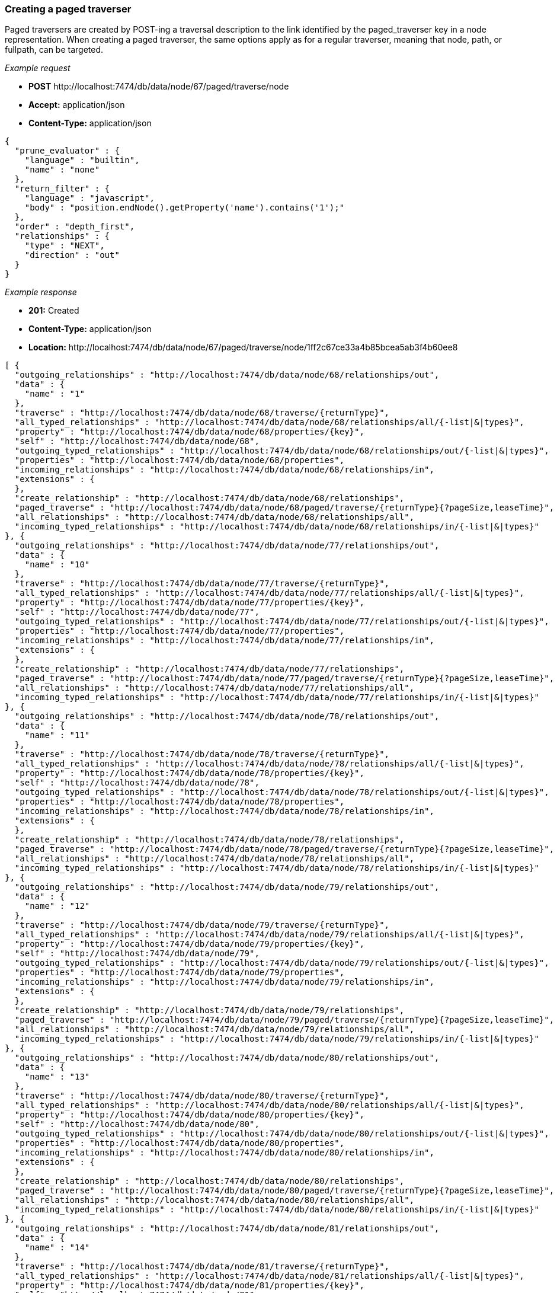 [[rest-api-creating-a-paged-traverser]]
=== Creating a paged traverser ===

Paged traversers are created by +POST+-ing a
traversal description to the link identified by the +paged_traverser+ key
in a node representation. When creating a paged traverser, the same
options apply as for a regular traverser, meaning that +node+, +path+,
or +fullpath+, can be targeted.


_Example request_

* *+POST+*  +http://localhost:7474/db/data/node/67/paged/traverse/node+
* *+Accept:+* +application/json+
* *+Content-Type:+* +application/json+
[source,javascript]
----
{
  "prune_evaluator" : {
    "language" : "builtin",
    "name" : "none"
  },
  "return_filter" : {
    "language" : "javascript",
    "body" : "position.endNode().getProperty('name').contains('1');"
  },
  "order" : "depth_first",
  "relationships" : {
    "type" : "NEXT",
    "direction" : "out"
  }
}
----


_Example response_

* *+201:+* +Created+
* *+Content-Type:+* +application/json+
* *+Location:+* +http://localhost:7474/db/data/node/67/paged/traverse/node/1ff2c67ce33a4b85bcea5ab3f4b60ee8+
[source,javascript]
----
[ {
  "outgoing_relationships" : "http://localhost:7474/db/data/node/68/relationships/out",
  "data" : {
    "name" : "1"
  },
  "traverse" : "http://localhost:7474/db/data/node/68/traverse/{returnType}",
  "all_typed_relationships" : "http://localhost:7474/db/data/node/68/relationships/all/{-list|&|types}",
  "property" : "http://localhost:7474/db/data/node/68/properties/{key}",
  "self" : "http://localhost:7474/db/data/node/68",
  "outgoing_typed_relationships" : "http://localhost:7474/db/data/node/68/relationships/out/{-list|&|types}",
  "properties" : "http://localhost:7474/db/data/node/68/properties",
  "incoming_relationships" : "http://localhost:7474/db/data/node/68/relationships/in",
  "extensions" : {
  },
  "create_relationship" : "http://localhost:7474/db/data/node/68/relationships",
  "paged_traverse" : "http://localhost:7474/db/data/node/68/paged/traverse/{returnType}{?pageSize,leaseTime}",
  "all_relationships" : "http://localhost:7474/db/data/node/68/relationships/all",
  "incoming_typed_relationships" : "http://localhost:7474/db/data/node/68/relationships/in/{-list|&|types}"
}, {
  "outgoing_relationships" : "http://localhost:7474/db/data/node/77/relationships/out",
  "data" : {
    "name" : "10"
  },
  "traverse" : "http://localhost:7474/db/data/node/77/traverse/{returnType}",
  "all_typed_relationships" : "http://localhost:7474/db/data/node/77/relationships/all/{-list|&|types}",
  "property" : "http://localhost:7474/db/data/node/77/properties/{key}",
  "self" : "http://localhost:7474/db/data/node/77",
  "outgoing_typed_relationships" : "http://localhost:7474/db/data/node/77/relationships/out/{-list|&|types}",
  "properties" : "http://localhost:7474/db/data/node/77/properties",
  "incoming_relationships" : "http://localhost:7474/db/data/node/77/relationships/in",
  "extensions" : {
  },
  "create_relationship" : "http://localhost:7474/db/data/node/77/relationships",
  "paged_traverse" : "http://localhost:7474/db/data/node/77/paged/traverse/{returnType}{?pageSize,leaseTime}",
  "all_relationships" : "http://localhost:7474/db/data/node/77/relationships/all",
  "incoming_typed_relationships" : "http://localhost:7474/db/data/node/77/relationships/in/{-list|&|types}"
}, {
  "outgoing_relationships" : "http://localhost:7474/db/data/node/78/relationships/out",
  "data" : {
    "name" : "11"
  },
  "traverse" : "http://localhost:7474/db/data/node/78/traverse/{returnType}",
  "all_typed_relationships" : "http://localhost:7474/db/data/node/78/relationships/all/{-list|&|types}",
  "property" : "http://localhost:7474/db/data/node/78/properties/{key}",
  "self" : "http://localhost:7474/db/data/node/78",
  "outgoing_typed_relationships" : "http://localhost:7474/db/data/node/78/relationships/out/{-list|&|types}",
  "properties" : "http://localhost:7474/db/data/node/78/properties",
  "incoming_relationships" : "http://localhost:7474/db/data/node/78/relationships/in",
  "extensions" : {
  },
  "create_relationship" : "http://localhost:7474/db/data/node/78/relationships",
  "paged_traverse" : "http://localhost:7474/db/data/node/78/paged/traverse/{returnType}{?pageSize,leaseTime}",
  "all_relationships" : "http://localhost:7474/db/data/node/78/relationships/all",
  "incoming_typed_relationships" : "http://localhost:7474/db/data/node/78/relationships/in/{-list|&|types}"
}, {
  "outgoing_relationships" : "http://localhost:7474/db/data/node/79/relationships/out",
  "data" : {
    "name" : "12"
  },
  "traverse" : "http://localhost:7474/db/data/node/79/traverse/{returnType}",
  "all_typed_relationships" : "http://localhost:7474/db/data/node/79/relationships/all/{-list|&|types}",
  "property" : "http://localhost:7474/db/data/node/79/properties/{key}",
  "self" : "http://localhost:7474/db/data/node/79",
  "outgoing_typed_relationships" : "http://localhost:7474/db/data/node/79/relationships/out/{-list|&|types}",
  "properties" : "http://localhost:7474/db/data/node/79/properties",
  "incoming_relationships" : "http://localhost:7474/db/data/node/79/relationships/in",
  "extensions" : {
  },
  "create_relationship" : "http://localhost:7474/db/data/node/79/relationships",
  "paged_traverse" : "http://localhost:7474/db/data/node/79/paged/traverse/{returnType}{?pageSize,leaseTime}",
  "all_relationships" : "http://localhost:7474/db/data/node/79/relationships/all",
  "incoming_typed_relationships" : "http://localhost:7474/db/data/node/79/relationships/in/{-list|&|types}"
}, {
  "outgoing_relationships" : "http://localhost:7474/db/data/node/80/relationships/out",
  "data" : {
    "name" : "13"
  },
  "traverse" : "http://localhost:7474/db/data/node/80/traverse/{returnType}",
  "all_typed_relationships" : "http://localhost:7474/db/data/node/80/relationships/all/{-list|&|types}",
  "property" : "http://localhost:7474/db/data/node/80/properties/{key}",
  "self" : "http://localhost:7474/db/data/node/80",
  "outgoing_typed_relationships" : "http://localhost:7474/db/data/node/80/relationships/out/{-list|&|types}",
  "properties" : "http://localhost:7474/db/data/node/80/properties",
  "incoming_relationships" : "http://localhost:7474/db/data/node/80/relationships/in",
  "extensions" : {
  },
  "create_relationship" : "http://localhost:7474/db/data/node/80/relationships",
  "paged_traverse" : "http://localhost:7474/db/data/node/80/paged/traverse/{returnType}{?pageSize,leaseTime}",
  "all_relationships" : "http://localhost:7474/db/data/node/80/relationships/all",
  "incoming_typed_relationships" : "http://localhost:7474/db/data/node/80/relationships/in/{-list|&|types}"
}, {
  "outgoing_relationships" : "http://localhost:7474/db/data/node/81/relationships/out",
  "data" : {
    "name" : "14"
  },
  "traverse" : "http://localhost:7474/db/data/node/81/traverse/{returnType}",
  "all_typed_relationships" : "http://localhost:7474/db/data/node/81/relationships/all/{-list|&|types}",
  "property" : "http://localhost:7474/db/data/node/81/properties/{key}",
  "self" : "http://localhost:7474/db/data/node/81",
  "outgoing_typed_relationships" : "http://localhost:7474/db/data/node/81/relationships/out/{-list|&|types}",
  "properties" : "http://localhost:7474/db/data/node/81/properties",
  "incoming_relationships" : "http://localhost:7474/db/data/node/81/relationships/in",
  "extensions" : {
  },
  "create_relationship" : "http://localhost:7474/db/data/node/81/relationships",
  "paged_traverse" : "http://localhost:7474/db/data/node/81/paged/traverse/{returnType}{?pageSize,leaseTime}",
  "all_relationships" : "http://localhost:7474/db/data/node/81/relationships/all",
  "incoming_typed_relationships" : "http://localhost:7474/db/data/node/81/relationships/in/{-list|&|types}"
}, {
  "outgoing_relationships" : "http://localhost:7474/db/data/node/82/relationships/out",
  "data" : {
    "name" : "15"
  },
  "traverse" : "http://localhost:7474/db/data/node/82/traverse/{returnType}",
  "all_typed_relationships" : "http://localhost:7474/db/data/node/82/relationships/all/{-list|&|types}",
  "property" : "http://localhost:7474/db/data/node/82/properties/{key}",
  "self" : "http://localhost:7474/db/data/node/82",
  "outgoing_typed_relationships" : "http://localhost:7474/db/data/node/82/relationships/out/{-list|&|types}",
  "properties" : "http://localhost:7474/db/data/node/82/properties",
  "incoming_relationships" : "http://localhost:7474/db/data/node/82/relationships/in",
  "extensions" : {
  },
  "create_relationship" : "http://localhost:7474/db/data/node/82/relationships",
  "paged_traverse" : "http://localhost:7474/db/data/node/82/paged/traverse/{returnType}{?pageSize,leaseTime}",
  "all_relationships" : "http://localhost:7474/db/data/node/82/relationships/all",
  "incoming_typed_relationships" : "http://localhost:7474/db/data/node/82/relationships/in/{-list|&|types}"
}, {
  "outgoing_relationships" : "http://localhost:7474/db/data/node/83/relationships/out",
  "data" : {
    "name" : "16"
  },
  "traverse" : "http://localhost:7474/db/data/node/83/traverse/{returnType}",
  "all_typed_relationships" : "http://localhost:7474/db/data/node/83/relationships/all/{-list|&|types}",
  "property" : "http://localhost:7474/db/data/node/83/properties/{key}",
  "self" : "http://localhost:7474/db/data/node/83",
  "outgoing_typed_relationships" : "http://localhost:7474/db/data/node/83/relationships/out/{-list|&|types}",
  "properties" : "http://localhost:7474/db/data/node/83/properties",
  "incoming_relationships" : "http://localhost:7474/db/data/node/83/relationships/in",
  "extensions" : {
  },
  "create_relationship" : "http://localhost:7474/db/data/node/83/relationships",
  "paged_traverse" : "http://localhost:7474/db/data/node/83/paged/traverse/{returnType}{?pageSize,leaseTime}",
  "all_relationships" : "http://localhost:7474/db/data/node/83/relationships/all",
  "incoming_typed_relationships" : "http://localhost:7474/db/data/node/83/relationships/in/{-list|&|types}"
}, {
  "outgoing_relationships" : "http://localhost:7474/db/data/node/84/relationships/out",
  "data" : {
    "name" : "17"
  },
  "traverse" : "http://localhost:7474/db/data/node/84/traverse/{returnType}",
  "all_typed_relationships" : "http://localhost:7474/db/data/node/84/relationships/all/{-list|&|types}",
  "property" : "http://localhost:7474/db/data/node/84/properties/{key}",
  "self" : "http://localhost:7474/db/data/node/84",
  "outgoing_typed_relationships" : "http://localhost:7474/db/data/node/84/relationships/out/{-list|&|types}",
  "properties" : "http://localhost:7474/db/data/node/84/properties",
  "incoming_relationships" : "http://localhost:7474/db/data/node/84/relationships/in",
  "extensions" : {
  },
  "create_relationship" : "http://localhost:7474/db/data/node/84/relationships",
  "paged_traverse" : "http://localhost:7474/db/data/node/84/paged/traverse/{returnType}{?pageSize,leaseTime}",
  "all_relationships" : "http://localhost:7474/db/data/node/84/relationships/all",
  "incoming_typed_relationships" : "http://localhost:7474/db/data/node/84/relationships/in/{-list|&|types}"
}, {
  "outgoing_relationships" : "http://localhost:7474/db/data/node/85/relationships/out",
  "data" : {
    "name" : "18"
  },
  "traverse" : "http://localhost:7474/db/data/node/85/traverse/{returnType}",
  "all_typed_relationships" : "http://localhost:7474/db/data/node/85/relationships/all/{-list|&|types}",
  "property" : "http://localhost:7474/db/data/node/85/properties/{key}",
  "self" : "http://localhost:7474/db/data/node/85",
  "outgoing_typed_relationships" : "http://localhost:7474/db/data/node/85/relationships/out/{-list|&|types}",
  "properties" : "http://localhost:7474/db/data/node/85/properties",
  "incoming_relationships" : "http://localhost:7474/db/data/node/85/relationships/in",
  "extensions" : {
  },
  "create_relationship" : "http://localhost:7474/db/data/node/85/relationships",
  "paged_traverse" : "http://localhost:7474/db/data/node/85/paged/traverse/{returnType}{?pageSize,leaseTime}",
  "all_relationships" : "http://localhost:7474/db/data/node/85/relationships/all",
  "incoming_typed_relationships" : "http://localhost:7474/db/data/node/85/relationships/in/{-list|&|types}"
}, {
  "outgoing_relationships" : "http://localhost:7474/db/data/node/86/relationships/out",
  "data" : {
    "name" : "19"
  },
  "traverse" : "http://localhost:7474/db/data/node/86/traverse/{returnType}",
  "all_typed_relationships" : "http://localhost:7474/db/data/node/86/relationships/all/{-list|&|types}",
  "property" : "http://localhost:7474/db/data/node/86/properties/{key}",
  "self" : "http://localhost:7474/db/data/node/86",
  "outgoing_typed_relationships" : "http://localhost:7474/db/data/node/86/relationships/out/{-list|&|types}",
  "properties" : "http://localhost:7474/db/data/node/86/properties",
  "incoming_relationships" : "http://localhost:7474/db/data/node/86/relationships/in",
  "extensions" : {
  },
  "create_relationship" : "http://localhost:7474/db/data/node/86/relationships",
  "paged_traverse" : "http://localhost:7474/db/data/node/86/paged/traverse/{returnType}{?pageSize,leaseTime}",
  "all_relationships" : "http://localhost:7474/db/data/node/86/relationships/all",
  "incoming_typed_relationships" : "http://localhost:7474/db/data/node/86/relationships/in/{-list|&|types}"
}, {
  "outgoing_relationships" : "http://localhost:7474/db/data/node/88/relationships/out",
  "data" : {
    "name" : "21"
  },
  "traverse" : "http://localhost:7474/db/data/node/88/traverse/{returnType}",
  "all_typed_relationships" : "http://localhost:7474/db/data/node/88/relationships/all/{-list|&|types}",
  "property" : "http://localhost:7474/db/data/node/88/properties/{key}",
  "self" : "http://localhost:7474/db/data/node/88",
  "outgoing_typed_relationships" : "http://localhost:7474/db/data/node/88/relationships/out/{-list|&|types}",
  "properties" : "http://localhost:7474/db/data/node/88/properties",
  "incoming_relationships" : "http://localhost:7474/db/data/node/88/relationships/in",
  "extensions" : {
  },
  "create_relationship" : "http://localhost:7474/db/data/node/88/relationships",
  "paged_traverse" : "http://localhost:7474/db/data/node/88/paged/traverse/{returnType}{?pageSize,leaseTime}",
  "all_relationships" : "http://localhost:7474/db/data/node/88/relationships/all",
  "incoming_typed_relationships" : "http://localhost:7474/db/data/node/88/relationships/in/{-list|&|types}"
}, {
  "outgoing_relationships" : "http://localhost:7474/db/data/node/98/relationships/out",
  "data" : {
    "name" : "31"
  },
  "traverse" : "http://localhost:7474/db/data/node/98/traverse/{returnType}",
  "all_typed_relationships" : "http://localhost:7474/db/data/node/98/relationships/all/{-list|&|types}",
  "property" : "http://localhost:7474/db/data/node/98/properties/{key}",
  "self" : "http://localhost:7474/db/data/node/98",
  "outgoing_typed_relationships" : "http://localhost:7474/db/data/node/98/relationships/out/{-list|&|types}",
  "properties" : "http://localhost:7474/db/data/node/98/properties",
  "incoming_relationships" : "http://localhost:7474/db/data/node/98/relationships/in",
  "extensions" : {
  },
  "create_relationship" : "http://localhost:7474/db/data/node/98/relationships",
  "paged_traverse" : "http://localhost:7474/db/data/node/98/paged/traverse/{returnType}{?pageSize,leaseTime}",
  "all_relationships" : "http://localhost:7474/db/data/node/98/relationships/all",
  "incoming_typed_relationships" : "http://localhost:7474/db/data/node/98/relationships/in/{-list|&|types}"
} ]
----


